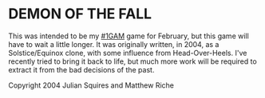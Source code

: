 
* DEMON OF THE FALL

This was intended to be my [[http://onegameamonth.com][#1GAM]] game for February, but this game will
have to wait a little longer.  It was originally written, in 2004, as
a Solstice/Equinox clone, with some influence from Head-Over-Heels.
I've recently tried to bring it back to life, but much more work will
be required to extract it from the bad decisions of the past.


Copyright 2004 Julian Squires and Matthew Riche
